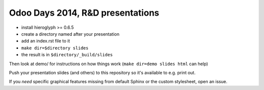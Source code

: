 Odoo Days 2014, R&D presentations
=================================

* install hieroglyph >= 0.6.5
* create a directory named after your presentation
* add an index.rst file to it
* ``make dir=$directory slides``
* the result is in ``$directory/_build/slides``

Then look at demo/ for instructions on how things work (``make dir=demo slides
html`` can help)

Push your presentation slides (and others) to this repository so it's
available to e.g. print out.

If you *need* specific graphical features missing from default Sphinx or the
custom stylesheet, open an issue.
